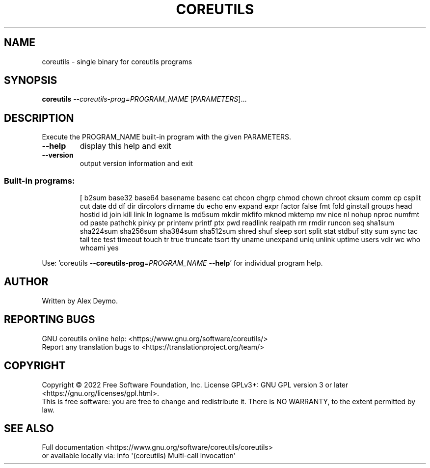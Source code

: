 .\" DO NOT MODIFY THIS FILE!  It was generated by help2man 1.48.5.
.TH COREUTILS "1" "October 2022" "GNU coreutils UNKNOWN" "User Commands"
.SH NAME
coreutils \- single binary for coreutils programs
.SH SYNOPSIS
.B coreutils
\fI\,--coreutils-prog=PROGRAM_NAME \/\fR[\fI\,PARAMETERS\/\fR]...
.SH DESCRIPTION
.\" Add any additional description here
.PP
Execute the PROGRAM_NAME built\-in program with the given PARAMETERS.
.TP
\fB\-\-help\fR
display this help and exit
.TP
\fB\-\-version\fR
output version information and exit
.SS "Built-in programs:"
.IP
[ b2sum base32 base64 basename basenc cat chcon chgrp chmod chown chroot cksum comm cp csplit cut date dd df dir dircolors dirname du echo env expand expr factor false fmt fold ginstall groups head hostid id join kill link ln logname ls md5sum mkdir mkfifo mknod mktemp mv nice nl nohup nproc numfmt od paste pathchk pinky pr printenv printf ptx pwd readlink realpath rm rmdir runcon seq sha1sum sha224sum sha256sum sha384sum sha512sum shred shuf sleep sort split stat stdbuf stty sum sync tac tail tee test timeout touch tr true truncate tsort tty uname unexpand uniq unlink uptime users vdir wc who whoami yes
.PP
Use: 'coreutils \fB\-\-coreutils\-prog\fR=\fI\,PROGRAM_NAME\/\fR \fB\-\-help\fR' for individual program help.
.SH AUTHOR
Written by Alex Deymo.
.SH "REPORTING BUGS"
GNU coreutils online help: <https://www.gnu.org/software/coreutils/>
.br
Report any translation bugs to <https://translationproject.org/team/>
.SH COPYRIGHT
Copyright \(co 2022 Free Software Foundation, Inc.
License GPLv3+: GNU GPL version 3 or later <https://gnu.org/licenses/gpl.html>.
.br
This is free software: you are free to change and redistribute it.
There is NO WARRANTY, to the extent permitted by law.
.SH "SEE ALSO"
Full documentation <https://www.gnu.org/software/coreutils/coreutils>
.br
or available locally via: info \(aq(coreutils) Multi\-call invocation\(aq
